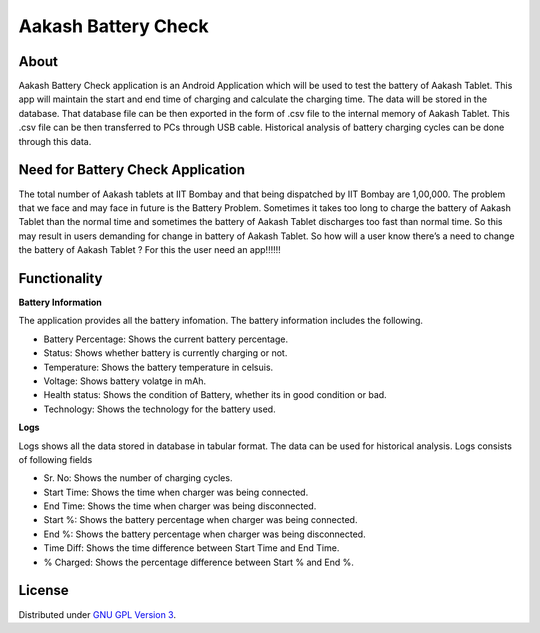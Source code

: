 Aakash Battery Check
=====================

About
-----

Aakash Battery Check application is an Android Application which
will be used to test the battery of Aakash Tablet.
This app will maintain the start and end time of charging
and calculate the charging time.
The data will be stored in the database.
That database file can be then exported in the form of .csv file to
the internal memory of Aakash Tablet.
This .csv file can be then transferred to PCs through USB cable.
Historical analysis of battery charging cycles can be done through this data.


Need for Battery Check Application
------------------------------------

The total number of Aakash tablets at IIT Bombay and that
being dispatched by IIT Bombay are 1,00,000.
The problem that we face and may face in future is the Battery Problem.
Sometimes it takes too long to charge the battery of Aakash Tablet than
the normal time and sometimes the battery of Aakash Tablet discharges too fast than normal time.
So this may result in users demanding for change in battery of Aakash Tablet.
So how will a user know there’s a need to change the battery of Aakash Tablet ?
For this the user need an app!!!!!!




Functionality
--------------

**Battery Information**

The application provides all the battery infomation.
The battery information includes the following.

- Battery Percentage: Shows the current battery percentage.
- Status: Shows whether battery is currently charging or not.
- Temperature: Shows the battery temperature in celsuis.
- Voltage: Shows battery volatge in mAh.
- Health status: Shows the condition of Battery, whether its in good condition or bad.
- Technology: Shows the technology for the battery used.


**Logs**

Logs shows all the data stored in database in tabular format.
The data can be used for historical analysis.
Logs consists of following fields

- Sr. No: Shows the number of charging cycles.
- Start Time: Shows the time when charger was being connected.
- End Time: Shows the time when charger was being disconnected.
- Start %: Shows the battery percentage when charger was being connected.
- End %: Shows the battery percentage when charger was being disconnected.
- Time Diff: Shows the time difference between Start Time and End Time.
- % Charged: Shows the percentage difference between Start % and End %.



License
-------

Distributed under `GNU GPL Version 3 
<http://www.gnu.org/licenses/gpl-3.0.txt>`_.








